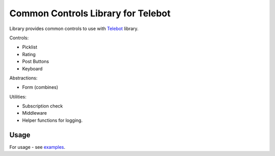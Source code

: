 ===================================
Common Controls Library for Telebot
===================================

Library provides common controls to use with Telebot_ library.

Controls:

* Picklist
* Rating
* Post Buttons
* Keyboard

Abstractions:

* Form (combines)

Utilities:

* Subscription check
* Middleware
* Helper functions for logging.

Usage
=====
For usage - see examples_.

.. _Telebot: https://github.com/tucnak/telebot
.. _examples: examples
